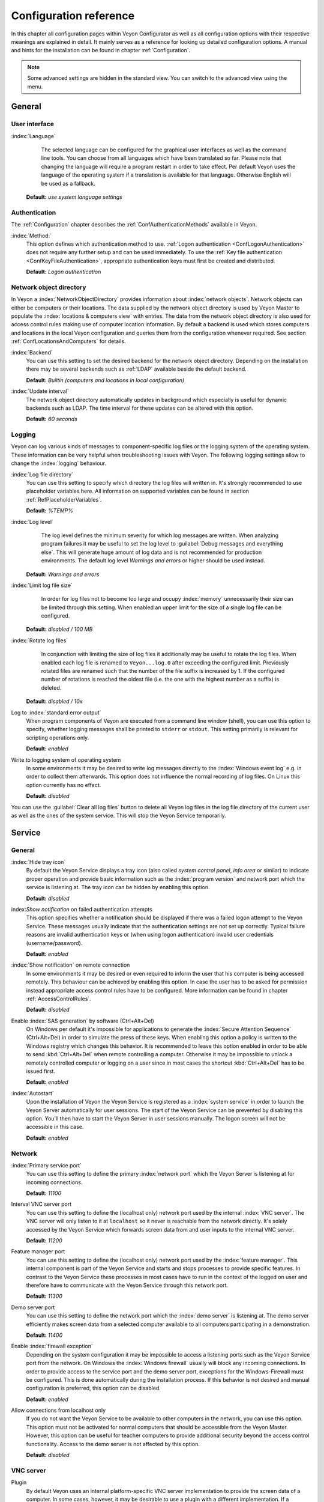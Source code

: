 .. _ConfigurationReference:

Configuration reference
=======================

In this chapter all configuration pages within Veyon Configurator as well as all configuration options with their respective meanings are explained in detail. It mainly serves as a reference for looking up detailed configuration options. A manual and hints for the installation can be found in chapter :ref:`Configuration`.

.. note:: Some advanced settings are hidden in the standard view. You can switch to the advanced view using the menu.

.. _RefGeneral:

General
---------

.. _RefUserInterface:

User interface
++++++++++++++

:index:`Language`
	The selected language can be configured for the graphical user interfaces as well as the command line tools. You can choose from all languages which have been translated so far. Please note that changing the language will require a program restart in order to take effect. Per default Veyon uses the language of the operating system if a translation is available for that language. Otherwise English will be used as a fallback.

    **Default:** *use system language settings*


.. _RefAuthentication:

Authentication
++++++++++++++

The :ref:`Configuration` chapter describes the :ref:`ConfAuthenticationMethods` available in Veyon.

:index:`Method:`
    This option defines which authentication method to use. :ref:`Logon authentication <ConfLogonAuthentication>` does not require any further setup and can be used immediately. To use the :ref:`Key file authentication <ConfKeyFileAuthentication>`, appropriate authentication keys must first be created and distributed.

    **Default:** *Logon authentication*

.. _RefNetworkObjectDirectory:

Network object directory
++++++++++++++++++++++++

In Veyon a :index:`NetworkObjectDirectory` provides information about :index:`network objects`. Network objects can either be computers or their locations. The data supplied by the network object directory is used by Veyon Master to populate the :index:`locations & computers view` with entries. The data from the network object directory is also used for access control rules making use of computer location information. By default a backend is used which stores computers and locations in the local Veyon configuration and queries them from the configuration whenever required. See section :ref:`ConfLocationsAndComputers` for details.

:index:`Backend`
	You can use this setting to set the desired backend for the network object directory. Depending on the installation there may be several backends such as :ref:`LDAP` available beside the default backend.

	**Default:** *Builtin (computers and locations in local configuration)*

:index:`Update interval`
	The network object directory automatically updates in background which especially is useful for dynamic backends such as LDAP. The time interval for these updates can be altered with this option.

	**Default:** *60 seconds*

.. _RefLogging:

Logging
+++++++

Veyon can log various kinds of messages to component-specific log files or the logging system of the operating system. These information can be very helpful when troubleshooting issues with Veyon. The following logging settings allow to change the :index:`logging` behaviour.

.. _RefLogFileDirectory:

:index:`Log file directory`
	You can use this setting to specify which directory the log files will written in. It's strongly recommended to use placeholder variables here. All information on supported variables can be found in section :ref:`RefPlaceholderVariables`.

	**Default:** *%TEMP%*


.. _RefLogLevel:

:index:`Log level`
	The log level defines the minimum severity for which log messages are written. When analyzing program failures it may be useful to set the log level to :guilabel:`Debug messages and everything else`. This will generate huge amount of log data and is not recommended for production environments. The default log level *Warnings and errors* or higher should be used instead.

    **Default:** *Warnings and errors*

:index:`Limit log file size`
	In order for log files not to become too large and occupy :index:`memory` unnecessarily their size can be limited through this setting. When enabled an upper limit for the size of a single log file can be configured.

    **Default:** *disabled / 100 MB*

:index:`Rotate log files`
	In conjunction with limiting the size of log files it additionally may be useful to rotate the log files. When enabled each log file is renamed to ``Veyon...log.0`` after exceeding the configured limit. Previously rotated files are renamed such that the number of the file suffix is increased by 1. If the configured number of rotations is reached the oldest file (i.e. the one with the highest number as a suffix) is deleted.

    **Default:** *disabled / 10x*

Log to :index:`standard error output`
	When program components of Veyon are executed from a command line window (shell), you can use this option to specify, whether logging messages shall be printed to ``stderr`` or ``stdout``. This setting primarily is relevant for scripting operations only.

	**Default:** *enabled*

Write to logging system of operating system
	In some environments it may be desired to write log messages directly to the :index:`Windows event log` e.g. in order to collect them afterwards. This option does not influence the normal recording of log files. On Linux this option currently has no effect.

	**Default:** *disabled*

You can use the :guilabel:`Clear all log files` button to delete all Veyon log files in the log file directory of the current user as well as the ones of the system service. This will stop the Veyon Service temporarily.


.. _RefService:

Service
-------

.. _RefServiceGeneral:

General
+++++++

:index:`Hide tray icon`
	By default the Veyon Service displays a tray icon (also called *system control panel*, *info area* or similar) to indicate proper operation and provide basic information such as the :index:`program version` and network port which the service is listening at. The tray icon can be hidden by enabling this option.

	**Default:** *disabled*

index:`Show notification` on failed authentication attempts
    This option specifies whether a notification should be displayed if there was a failed logon attempt to the Veyon Service. These messages usually indicate that the authentication settings are not set up correctly. Typical failure reasons are invalid authentication keys or (when using logon authentication) invalid user credentials (username/password).

    **Default:** *enabled*

:index:`Show notification` on remote connection
    In some environments it may be desired or even required to inform the user that his computer is being accessed remotely. This behaviour can be achieved by enabling this option. In case the user has to be asked for permission instead appropriate access control rules have to be configured. More information can be found in chapter :ref:`AccessControlRules`.

    **Default:** *disabled*

Enable :index:`SAS generation` by software (Ctrl+Alt+Del)
	On Windows per default it's impossible for applications to generate the :index:`Secure Attention Sequence` (Ctrl+Alt+Del) in order to simulate the press of these keys. When enabling this option a policy is written to the Windows registry which changes this behavior. It is recommended to leave this option enabled in order to be able to send :kbd:`Ctrl+Alt+Del` when remote controlling a computer. Otherwise it may be impossible to unlock a remotely controlled computer or logging on a user since in most cases the shortcut :kbd:`Ctrl+Alt+Del` has to be issued first.

	**Default:** *enabled*

:index:`Autostart`
	Upon the installation of Veyon the Veyon Service is registered as a :index:`system service` in order to launch the Veyon Server automatically for user sessions. The start of the Veyon Service can be prevented by disabling this option. You'll then have to start the Veyon Server in user sessions manually. The logon screen will not be accessible in this case.

	**Default:** *enabled*


.. _RefNetwork:

Network
+++++++

:index:`Primary service port`
	You can use this setting to define the primary :index:`network port` which the Veyon Server is listening at for incoming connections.

	**Default:** *11100*

Interval VNC server port
	You can use this setting to define the (localhost only) network port used by the internal :index:`VNC server`. The VNC server will only listen to it at ``localhost`` so it never is reachable from the network directly. It's solely accessed by the Veyon Service which forwards screen data from and user inputs to the internal VNC server.

	**Default:** *11200*

Feature manager port
	You can use this setting to define the (localhost only) network port used by the :index:`feature manager`. This internal component is part of the Veyon Service and starts and stops processes to provide specific features. In contrast to the Veyon Service these processes in most cases have to run in the context of the logged on user and therefore have to communicate with the Veyon Service through this network port.

	**Default:** *11300*

Demo server port
	You can use this setting to define the network port which the :index:`demo server` is listening at. The demo server efficiently makes screen data from a selected computer available to all computers participating in a demonstration.

	**Default:** *11400*

Enable :index:`firewall exception`
	Depending on the system configuration it may be impossible to access a listening ports such as the Veyon Service port from the network. On Windows the :index:`Windows firewall` usually will block any incoming connections. In order to provide access to the service port and the demo server port, exceptions for the Windows-Firewall must be configured. This is done automatically during the installation process. If this behavior is not desired and manual configuration is preferred, this option can be disabled.

	**Default:** *enabled*

Allow connections from localhost only
	If you do not want the Veyon Service to be available to other computers in the network, you can use this option. This option must not be activated for normal computers that should be accessible from the Veyon Master. However, this option can be useful for teacher computers to provide additional security beyond the access control functionality. Access to the demo server is not affected by this option.

	**Default:** *disabled*


.. index:: VNC server, internal VNC server, external VNC server

.. _RefVNCServer:

VNC server
++++++++++

Plugin
	By default Veyon uses an internal platform-specific VNC server implementation to provide the screen data of a computer. In some cases, however, it may be desirable to use a plugin with a different implementation. If a separate VNC server is already running on the computer, this server instance can be used instead of the internal VNC server by choosing the plugin :guilabel:`External VNC server`. In this case the password and network port of the installed VNC server have to be supplied.

	**Default:** *Builtin VNC server*


.. _RefMaster:

Master
------

All settings in this page influence the appearance, behaviour and features of the Veyon Master program.

Basic settings
++++++++++++++

**Directories**

In order to make a configuration generic and independent of the user, you should use placeholder variables instead of absolute paths in the directory settings. All information on supported variables can be found in section :ref:`RefPlaceholderVariables`.

.. _RefUserConfiguration:

:index:`User configuration`
	The user specific configuration of Veyon Master is stored in this directory. The configuration contains settings for the user interface as well as the computer selection of the last session.

	**Default:** *%APPDATA%/Config*

:index:`Screenshots`
	All image files that have been generated by using the screenshot feature are stored in this directory. In case you want to collect the files in a central folder, a different directory path can be supplied here.

	**Default:** *%APPDATA%/Screenshots*


.. index:: user interface

**User interface**

Thumbnail update interval
    This setting determines the time interval in which the computer thumbnails in Veyon Master are updated. The shorter the interval, the higher the processor load on the master machine and the overall network load.

    **Default:*** *1000 ms*

Background color
    This setting allows to customize the background color of the computer monitoring view.

    **Default:** *white*

Text color
    This setting allows to customize the color which is used for displaying the computer thumbnail caption in the computer monitoring view.

    **Default:** *black*

Computer thumbnail caption
    This setting allows to define the caption for computer thumbnails in the computer monitoring view. If the computer name is not important to users only the name of the logged on user can be displayed instead.

    **Default:** *User and computer name*

Sort order
    This setting allows to specify the sort order for computers in the computer monitoring view. If the caption is configured to display only user names it may make sense to change the sort order to *Only user name* as well.

    **Default:** *Computer and user name*


Behaviour
+++++++++

In the tab :guilabel:`Behaviour` settings are available to change the behaviour of Veyon Master regarding to *program start*, *computer rooms* as well as *modes and features*.

**Program start**

Perform access control at program start
	You can use this option to define whether the possibly configured :ref:`ComputerAccessControl` should also be perform whenever the Veyon Master is started. Even though access control is enforced client-side in every case, this additional option assures, that users without proper access rights can not even start the Veyon Master, making security even more visible.

	**Default:** *disabled*

.. _RefAutoSelectLocation:

Automatically select current location at start
	By default all computers that have been selected the previous time are displayed after starting Veyon Master. If you want to display all computers at the master computer's location instead, this option can be enabled. Veyon Master will then try to determine the location of the local computer by using the configured :ref:`RefNetworkObjectDirectory`. All computers at the same location will then be selected and displayed. For this function to work properly, a correctly functioning DNS setup in the network is required such that both computer names can be resolved to IP addresses and reverse lookups for IP addresses return valid computer names.

	**Default:** *disabled*

Automatically adjust computer thumbnail size at start
	If the size of the computer thumbnails should be adjusted automatically upon starting Veyon Master (same effect as clicking the :guilabel:`Auto` button manually), this option can be enabled. The previously configured size will be ignored. This functionality is especially useful in conjunction with the :ref:`automatic location change <RefAutoSelectLocation>`.

	**Default:** *disabled*

Automatically open computer selection view
	You can use this option to define that the computer selection view is opened upon program start by default.

	**Default:** *disabled*


**Computer locations**

.. _RefShowCurrentLocationOnly:

Show current location only
	Per default, the computer selection view lists all locations provided by the configured :ref:`RefNetworkObjectDirectory`. If this option is enabled only the location of the master computer will be displayed instead. This can make the user interface more clear especially in larger environments with many locations.

	**Default:** *disabled*

Allow adding hidden locations manually
	When the option :ref:`Show current location only <RefShowCurrentLocationOnly>` is enabled the user can still be allowed to add otherwise hidden locations manually. If this option is enabled an additional button :guilabel:`Add location` is shown which opens a dialog with all available locations.

    **Default:** *disabled*

.. _RefAutoHideLocalComputer:

Hide local computer
	In regular usage scenarios it often is not desired to display the own computer as this would start globally started features on the own computer as well (e.g. screen lock). Enabling this option will always hide the local computer to prevent such issues.

	**Default:** *disabled*

Hide empty locations
	In some situations the :ref:`RefNetworkObjectDirectory` may contains locations without computers, for example due to specific LDAP filters. Such empty locations can be hidden automatically in the computer selection view by enabling this option.

	**Default:** *disabled*

Hide computer filter field
	The filter field for searching computers can be hidden through this option. This allows to keep the user interface as simple as possible in small environments.

	**Default:** *disabled*


**Modes and features**

Enforce selected mode for client computers
	Some of Veyon's features change the operating mode of a computer e.g. the demo mode or the screen lock mode. These modes are enabled only once and are not restored in case of a physical computer reboot. If this option is enabled, the mode will even be enforced after a connection has been closed.

	**Default:** *disabled*

Show confirm dialog for potential dangerous actions
	Actions such as rebooting a computer or logging off users can have bad side effects such as data loss due to unsaved files. In order to prevent unintentional activation of such features a confirmation dialog can be enabled through this option.

	**Default:** *disabled*

Feature on :index:`double click`
	This setting allows to define a feature to be triggered whenever a computer is double-clicked. In most cases it's desired to use the *remote control* or *remote view* feature here.

	**Default:** *<no function>*


Features
++++++++

The two lists in the :guilabel:`Features` allow to define which features are made available in Veyon Master. Single features can be disabled if necessary such that respective buttons and context menu entries are not displayed. This can help to simplify the user interface if certain features are never used anyway.

A feature can be moved from one list to the other by selecting it and clicking the respective button with the arrow icon. Alternatively a feature can simply be double-clicked to move it to the other list.


.. _RefAccessControl:

Access control
--------------

.. _ComputerAccessControl:

Computer access control
+++++++++++++++++++++++

:index:`User groups backend`
	A user group backend provides information on user groups and their members (users) required for access control. It provides users and groups as well as computers and rooms. Thereby you can choose between the standard backend and other plugin-specific backends such as LDAP. With a standard backend local users and groups as well as computers and rooms are loaded from the local configuration; see also section :ref:`ConfLocationsAndComputers`. If an LDAP connection is used, you should select the backend *LDAP* here.

Enable usage of domain groups
    When using computer access control in combination with the :ref:`ConfLocationsAndComputers` backend only the local system groups are available per default. By enabling this option all groups of the domain can be queried and used. This option is not enabled per default for performance reasons. In environments with a huge number of domain groups computer access control can take a long time. In such scenarios you should consider setting up the :ref:`LDAP/AD integration <LDAP>` and use the *LDAP* backend.

    **Default:** *disabled*

Grant access to all authenticated users (default)
	If the predefined authentication is sufficient (e.g. when using a keyfile authentication with restricted
	access to the key files), this option can be selected. In this mode no further access control is performed.

Restrict access to members of specific user groups
	In this mode access to a computer is restricted to members of specific user groups. These authorized user groups can be configured in section :ref:`RefAuthorizedUserGroups`.

Process access control rules
	This mode allows for a detailed access control using user defined access control rules and offers maximum
	flexibility. However, its initial configuration is slightly more complicated such that one of the other two
	access control modes is recommended for initial testing.

.. index:: Authorized user groups

.. _RefAuthorizedUserGroups:

User groups authorized for computer access
++++++++++++++++++++++++++++++++++++++++++

Configuration of this access control mode is straightforward. The left list contains all user groups provided by
the data backend. By default these are all local user groups. If :ref:`LDAP/AD Integration <LDAP>` is configured,
all LDAP user groups are shown. You can now select one or more groups and move them to the right list using the
corresponding buttons between the two lists. All members of each group in the right list can access the computer.
Remember to mirror the configuration to all computers.

Using the :guilabel:`Test` button in section :guilabel:`Computer Access Control` it can be checked, whether are
specific user could potentially access a computer through the current group configuration.


.. _RefAccessControlRules:

Access control rules
++++++++++++++++++++

Configuration of a rule set for access control including use cases are described in detail in chapter :ref:`AccessControlRules`.


LDAP
----

All options that describe how to connect Veyon to an LDAP compatible server are explained in detail in chapter
:ref:`LDAP`.


.. _RefAuthenticationKeys:

Authentication keys
-------------------

.. _RefKeyFileDirectories:

Key file directories
++++++++++++++++++++

Placeholder variables should be used for both base directories. A detailed description of possible values can be found in the :ref:`ConfigurationReference` in section :ref:`RefPlaceholderVariables`. Under Windows `UNC paths <https://de.wikipedia.org/wiki/Uniform_Naming_Convention>` _ can be used instead of absolute paths.

:index:`Base directory` of the public key file
	The keyfile-assistant places the role specific public key files in this directory after the keys have been generated or imported. On top of that the Veyon Service loads the respective public key file for authentication purposes from this directory.

	**Default:** *%GLOBALAPPDATA%/keys/public*

Base directory of the private key file
	The keyfile-assistant places the role specific private key files in this directory after the keys have been generated. On top of that the Veyon Master loads the respective private key file to authenticate itself to clients from this directory.

	**Default:** *%GLOBALAPPDATA%/keys/private*


Demo Server
-----------

Fine tuning can be done through the configuration page for the demo server to enhance performance in demo mode.
These configurations should only be altered if performance is not satisfying or if only a small bandwith is
available for transferring data.

Update interval
	You can use this option to specify the interval between to screen updates. The smaller this interval is, the
	higher the update frequency and the smoother the screen transmission. However, a considerably low value might
	lead to higher CPU load and more network traffic.

    **Default:** *100 ms*

Key frame interval
	During transmission of screen data only the parts of the screens that have actually changed are sent to the
	clients (incremental update) in order to minimize network load. These updates are carried out individually
	and asynchronously for each client. Thus, clients may not be running synchronously after a while depending on
	bandwidth and latency. To this end complete *key frames* are sent in equidistant intervals, such that after
	one key frame intervall all client will have a synchronized screen. The lower the value chosen, the higher
	the resulting CPU and network load will be.

	**Default:** *10 sec*

Memory limit
	All screen update data is internally buffered by the demo server to be distributed to the clients later on.
	In order not to use too much memory space for the internal buffer due to incremental updates between two key frames, the value defined
	here serves as a limit. This limit is a soft-limit meaning that on exceeding it a key frame updated is tried
	(even if the key frame interval has not passed entirely), but the buffer still holds all data. Only if the
	specified limit is exceeded twofold (hard-limit) the buffer is reset. If there are frequent disruptions or
	lagging during a screen transmission, this value should be increased.

	**Default:** 128 MB*


.. _RefPlaceholderVariables:

Placeholder variables for file paths
------------------------------------

:index:`Placeholder variables` have to be supplied in the format ``%VARIABLE%`` on all platforms.

============= =============
Variable      Expanded path
============= =============
APPDATA   	  User specific directory for :index:`application data` from Veyon, e.g. ``...\User\AppData\Veyon`` on Windows or ``~/.veyon`` on Linux
HOME          :index:`Home directory`/:index:`User profile directory` of the logged on user, e.g. ``C:\Users\Admin`` on Windows or ``/home/admin`` on Linux
GLOBALAPPDATA System-wide directory for Veyon's application data,  e.g. ``C:\ProgramData\Veyon`` on Windows or ``/etc/veyon`` on Linux
TMP, TEMP	  User specific directory for :index:`temporary files`, on Windows ``C:\Windows\Temp`` is used for the Veyon Service and ``/tmp`` on Linux
============= =============


.. _RefEnvironmentVariables:

Environment variables
---------------------

Veyon evaluates different optional environment variables allowing to override defaults for runtime settings such as session ID, log level and authentication keys to use.

========================= ========================
Variable                  Description
========================= ========================
``VEYON_AUTH_KEY_NAME``   This variable allows to explicitely specify the name of the authentication key to use in case multiple authentication keys are available. This can be used to override the default behaviour of Veyon Master which uses the first readable private key even if multiple private key files are available.
``VEYON_LOG_LEVEL``       This variable allows to override the configured log level at runtime, e.g. for debugging purposes.
``VEYON_SESSION_ID``      This variable allows to specify the session ID and is evaluated by Veyon Server. When multi session support (multiple graphical sessions on the same host) is enabled each Veyon Server instance has to use distinct network ports for not conflicting with other instances. A server therefore adds the numerical value of this environment variable to the configured :ref:`network ports <RefNetwork>` to determine the port numbers to use. Usually this environment variable is set by Veyon Service for all Veyon Server instances automatically. In the :ref:`RefNetworkObjectDirectory` the absolute port (Primary service port + session ID) must be specified along with the computer/IP address, e.g. ``192.168.2.3:11104``.
========================= ========================
